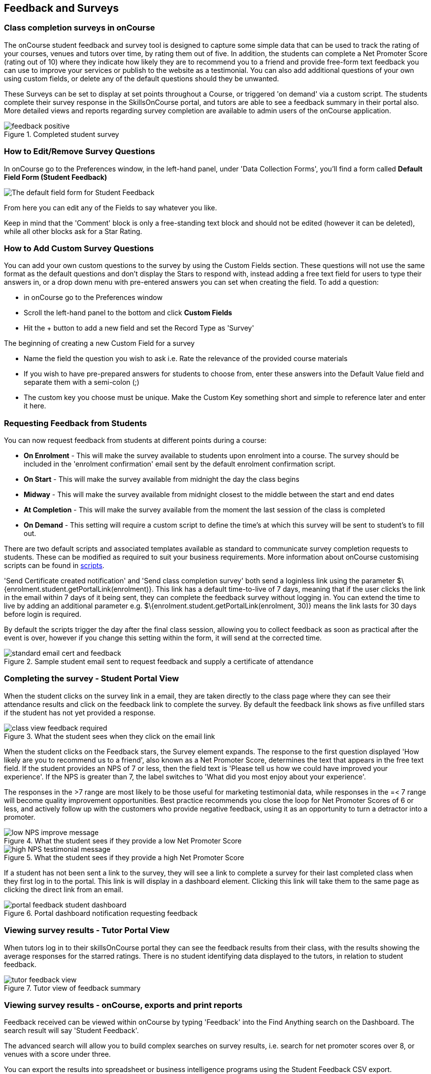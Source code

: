 [[feedback]]
== Feedback and Surveys

=== Class completion surveys in onCourse

The onCourse student feedback and survey tool is designed to capture some simple data that can be used to track the rating of your courses, venues and tutors over time, by rating them out of five. In addition, the students can complete a Net Promoter Score (rating out of 10) where they indicate how likely they are to recommend you to a friend and provide free-form text feedback you can use to improve your services or publish to the website as a testimonial. You can also add additional questions of your own using custom fields, or delete any of the default questions should they be unwanted.

These Surveys can be set to display at set points throughout a Course, or triggered 'on demand' via a custom script. The students complete their survey response in the SkillsOnCourse portal, and tutors are able to see a feedback summary in their portal also. More detailed views and reports regarding survey completion are available to admin users of the onCourse application.

image::images/feedback/feedback_positive.png[title='Completed student survey']

=== How to Edit/Remove Survey Questions

In onCourse go to the Preferences window, in the left-hand panel, under 'Data Collection Forms', you'll find a form called *Default Field Form (Student Feedback)*

image::images/data_collection/feedback_default_form.png[The default field form for Student Feedback]

From here you can edit any of the Fields to say whatever you like.

Keep in mind that the 'Comment' block is only a free-standing text block and should not be edited (however it can be deleted), while all other blocks ask for a Star Rating.

=== How to Add Custom Survey Questions

You can add your own custom questions to the survey by using the Custom Fields section. These questions will not use the same format as the default questions and don't display the Stars to respond with, instead adding a free text field for users to type their answers in, or a drop down menu with pre-entered answers you can set when creating the field. To add a question:

* in onCourse go to the Preferences window
* Scroll the left-hand panel to the bottom and click *Custom Fields*
* Hit the + button to add a new field and set the Record Type as 'Survey'

The beginning of creating a new Custom Field for a survey

* Name the field the question you wish to ask i.e. Rate the relevance of the provided course materials
* If you wish to have pre-prepared answers for students to choose from, enter these answers into the Default Value field and separate them with a semi-colon (;)
* The custom key you choose must be unique. Make the Custom Key something short and simple to reference later and enter it here.

=== Requesting Feedback from Students

You can now request feedback from students at different points during a course:

* *On Enrolment* - This will make the survey available to students upon enrolment into a course. The survey should be included in the 'enrolment confirmation' email sent by the default enrolment confirmation script.
* *On Start* - This will make the survey available from midnight the day the class begins
* *Midway* - This will make the survey available from midnight closest to the middle between the start and end dates
* *At Completion* - This will make the survey available from the moment the last session of the class is completed
* *On Demand* - This setting will require a custom script to define the time's at which this survey will be sent to student's to fill out.

There are two default scripts and associated templates available as standard to communicate survey completion requests to students. These can be modified as required to suit your business requirements. More information about onCourse customising scripts can be found in <<scripts, scripts>>.

'Send Certificate created notification' and 'Send class completion survey' both send a loginless link using the parameter $\{enrolment.student.getPortalLink(enrolment)}. This link has a default time-to-live of 7 days, meaning that if the user clicks the link in the email within 7 days of it being sent, they can complete the feedback survey without logging in. You can extend the time to live by adding an additional parameter e.g. $\{enrolment.student.getPortalLink(enrolment, 30)} means the link lasts for 30 days before login is required.

By default the scripts trigger the day after the final class session, allowing you to collect feedback as soon as practical after the event is over, however if you change this setting within the form, it will send at the corrected time.

image::images/feedback/standard_email_cert_and_feedback.png[title='Sample student email sent to request feedback and supply a certificate of attendance']

=== Completing the survey - Student Portal View

When the student clicks on the survey link in a email, they are taken directly to the class page where they can see their attendance results and click on the feedback link to complete the survey.
By default the feedback link shows as five unfilled stars if the student has not yet provided a response.

image::images/feedback/class_view_feedback_required.png[title='What the student sees when they click on the email link']

When the student clicks on the Feedback stars, the Survey element expands. The response to the first question displayed 'How likely are you to recommend us to a friend', also known as a Net Promoter Score, determines the text that appears in the free text field. If the student provides an NPS of 7 or less, then the field text is 'Please tell us how we could have improved your experience'. If the NPS is greater than 7, the label switches to 'What did you most enjoy about your experience'.

The responses in the >7 range are most likely to be those useful for marketing testimonial data, while responses in the =< 7 range will become quality improvement opportunities. Best practice recommends you close the loop for Net Promoter Scores of 6 or less, and actively follow up with the customers who provide negative feedback, using it as an opportunity to turn a detractor into a promoter.

image::images/feedback/low_NPS_improve_message.png[title='What the student sees if they provide a low Net Promoter Score']

image::images/feedback/high_NPS_testimonial_message.png[title='What the student sees if they provide a high Net Promoter Score']

If a student has not been sent a link to the survey, they will see a link to complete a survey for their last completed class when they first log in to the portal. This link is will display in a dashboard element. Clicking this link will take them to the same page as clicking the direct link from an email.

image::images/feedback/portal_feedback_student_dashboard.png[title='Portal dashboard notification requesting feedback']

=== Viewing survey results - Tutor Portal View

When tutors log in to their skillsOnCourse portal they can see the feedback results from their class, with the results showing the average responses for the starred ratings. There is no student identifying data displayed to the tutors, in relation to student feedback.

image::images/feedback/tutor_feedback_view.png[title='Tutor view of feedback summary']

=== Viewing survey results - onCourse, exports and print reports

Feedback received can be viewed within onCourse by typing 'Feedback' into the Find Anything search on the Dashboard. The search result will say 'Student Feedback'.

The advanced search will allow you to build complex searches on survey results, i.e. search for net promoter scores over 8, or venues with a score under three.

You can export the results into spreadsheet or business intelligence programs using the Student Feedback CSV export.

Using the find related function from within the Feedback list view, you can jump to related records associated with the class feedback. In others list views, such as classes, courses, tutors, sites you can use the find related function to view all the feedback for that record.

There are three reports currently available from the class list view for feedback called 'Course Completion Survey', 'Course Completion Survey Summary' and 'Course Completion Survey Tutor'. Examples and instructions on how to print these reports can be found in <<reports, our Reports>> chapter.

image::images/feedback/feedback_list_view.png[title='Feedback list view in onCourse']

=== Editing and approving feedback for online testimonial use

By default, all new feedback responses will be classified as 'Waiting review' so you can then review the comment and mark it as 'not testimonial' i.e. it is feedback you will use for quality improvement processes or set it to 'public testimonial' to use the feedback in your marketing materials.

When a testimonial is set to 'public testimonial' the comment made by the student is copied into the testimonial field, so you can edit it as needed to remove any spelling or grammatical errors or remove personally identifying data they may have inadvertently included.

Only feedback set to 'Public testimonial' status will be included in the testimonials visible within the course description on your website.

[NOTE]
====
The website takes a random selection of three testimonials each time the course page is refreshed.
====

image::images/feedback/feedback_edit_for_testimonial.png[title='Editing a feedback record to create a testimonial']

=== Student Testimonials in web marketing copy

Testimonials set to 'Public testimonial' status will automatically be included in the course marketing copy on your onCourse website. If more than one testimonial exists for the course, the testimonials will auto scroll or can be scrolled through by the website visitors. This content is visible on the course page only - it is not shown in the course list views or on class pages.

image::images/feedback/feedback_on_course_page_web.png[title='Example student feedback included in the course page']
